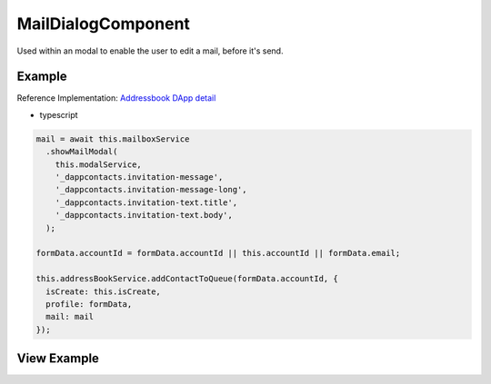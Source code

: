 ===================
MailDialogComponent
===================

Used within an modal to enable the user to edit a mail, before it's send.

-------
Example
-------
Reference Implementation: `Addressbook DApp detail <https://github.com/evannetwork/core-dapps/blob/develop/dapps/addressbook/src/components/account-detail/account-detail.ts>`_

- typescript

.. code-block:: typescript

    mail = await this.mailboxService
      .showMailModal(
        this.modalService,
        '_dappcontacts.invitation-message',
        '_dappcontacts.invitation-message-long',
        '_dappcontacts.invitation-text.title',
        '_dappcontacts.invitation-text.body',
      );

    formData.accountId = formData.accountId || this.accountId || formData.email;

    this.addressBookService.addContactToQueue(formData.accountId, {
      isCreate: this.isCreate,
      profile: formData,
      mail: mail
    });

------------
View Example
------------

.. image:: /images/angular-core/components/mail-dialog.png
   :width: 600